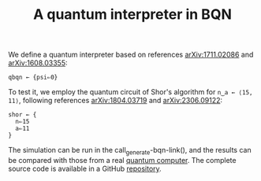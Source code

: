 # -*- eval: (face-remap-add-relative 'default '(:family "BQN386 Unicode" :height 180)); -*-
#+TITLE: A quantum interpreter in BQN
#+HTML_HEAD: <link rel="stylesheet" type="text/css" href="../assets/style.css"/>

We define a quantum interpreter based on references [[https://arxiv.org/abs/1711.02086][arXiv:1711.02086]] and [[https://arxiv.org/abs/1608.03355][arXiv:1608.03355]]:

#+name: qbqn-block
#+begin_src bqn :tangle yes :exports code
  qbqn ← {psi⇐0}
#+end_src

To test it, we employ the quantum circuit of Shor's algorithm for src_bqn[:exports code]{n‿a ← ⟨15, 11⟩},
following references [[https://arxiv.org/abs/1804.03719][arXiv:1804.03719]] and [[https://arxiv.org/abs/2306.09122][arXiv:2306.09122]]:

#+name: shor-block
#+begin_src bqn :tangle yes
  shor ← {
    n⇐15
    a⇐11
  }
#+end_src

The simulation can be run in the call_generate-bqn-link(), and the results can be
compared with those from a real [[../ibm_eagle/shor_factorize_fifteen.html][quantum computer]]. The complete source code is available in
a GitHub [[https://github.com/Panadestein/bqun][repository]].

#+name: generate-bqn-link
#+begin_src emacs-lisp :noweb yes :noweb-prefix no :exports none :tangle no :results raw
  (let* ((bqn-code (concat "<<qbqn-block>>" "\n" "<<shor-block>>"))
         (encoded (base64-encode-string (encode-coding-string bqn-code 'utf-8) t)))
    (concat "[[https://mlochbaum.github.io/BQN/try.html#code=" encoded "][BQN repl]]"))
#+end_src
